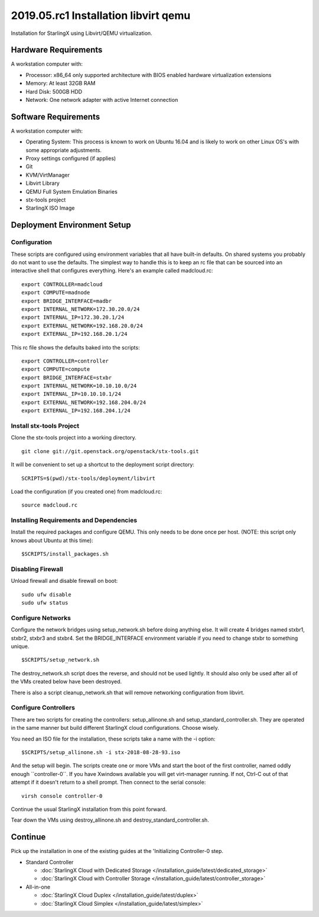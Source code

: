=====================================
2019.05.rc1 Installation libvirt qemu
=====================================

Installation for StarlingX using Libvirt/QEMU virtualization.

---------------------
Hardware Requirements
---------------------

A workstation computer with:

-  Processor: x86_64 only supported architecture with BIOS enabled
   hardware virtualization extensions
-  Memory: At least 32GB RAM
-  Hard Disk: 500GB HDD
-  Network: One network adapter with active Internet connection

---------------------
Software Requirements
---------------------

A workstation computer with:

-  Operating System: This process is known to work on Ubuntu 16.04 and
   is likely to work on other Linux OS's with some appropriate
   adjustments.
-  Proxy settings configured (if applies)
-  Git
-  KVM/VirtManager
-  Libvirt Library
-  QEMU Full System Emulation Binaries
-  stx-tools project
-  StarlingX ISO Image

----------------------------
Deployment Environment Setup
----------------------------

*************
Configuration
*************

These scripts are configured using environment variables that all have
built-in defaults. On shared systems you probably do not want to use the
defaults. The simplest way to handle this is to keep an rc file that can
be sourced into an interactive shell that configures everything. Here's
an example called madcloud.rc:

::

   export CONTROLLER=madcloud
   export COMPUTE=madnode
   export BRIDGE_INTERFACE=madbr
   export INTERNAL_NETWORK=172.30.20.0/24
   export INTERNAL_IP=172.30.20.1/24
   export EXTERNAL_NETWORK=192.168.20.0/24
   export EXTERNAL_IP=192.168.20.1/24

This rc file shows the defaults baked into the scripts:

::

   export CONTROLLER=controller
   export COMPUTE=compute
   export BRIDGE_INTERFACE=stxbr
   export INTERNAL_NETWORK=10.10.10.0/24
   export INTERNAL_IP=10.10.10.1/24
   export EXTERNAL_NETWORK=192.168.204.0/24
   export EXTERNAL_IP=192.168.204.1/24

*************************
Install stx-tools Project
*************************

Clone the stx-tools project into a working directory.

::

   git clone git://git.openstack.org/openstack/stx-tools.git

It will be convenient to set up a shortcut to the deployment script
directory:

::

   SCRIPTS=$(pwd)/stx-tools/deployment/libvirt

Load the configuration (if you created one) from madcloud.rc:

::

   source madcloud.rc

****************************************
Installing Requirements and Dependencies
****************************************

Install the required packages and configure QEMU. This only needs to be
done once per host. (NOTE: this script only knows about Ubuntu at this
time):

::

   $SCRIPTS/install_packages.sh

******************
Disabling Firewall
******************

Unload firewall and disable firewall on boot:

::

   sudo ufw disable
   sudo ufw status

******************
Configure Networks
******************

Configure the network bridges using setup_network.sh before doing
anything else. It will create 4 bridges named stxbr1, stxbr2, stxbr3 and
stxbr4. Set the BRIDGE_INTERFACE environment variable if you need to
change stxbr to something unique.

::

   $SCRIPTS/setup_network.sh

The destroy_network.sh script does the reverse, and should not be used
lightly. It should also only be used after all of the VMs created below
have been destroyed.

There is also a script cleanup_network.sh that will remove networking
configuration from libvirt.

*********************
Configure Controllers
*********************

There are two scripts for creating the controllers: setup_allinone.sh
and setup_standard_controller.sh. They are operated in the same manner
but build different StarlingX cloud configurations. Choose wisely.

You need an ISO file for the installation, these scripts take a name
with the -i option:

::

   $SCRIPTS/setup_allinone.sh -i stx-2018-08-28-93.iso

And the setup will begin. The scripts create one or more VMs and start
the boot of the first controller, named oddly enough \``controller-0``.
If you have Xwindows available you will get virt-manager running. If
not, Ctrl-C out of that attempt if it doesn't return to a shell prompt.
Then connect to the serial console:

::

   virsh console controller-0

Continue the usual StarlingX installation from this point forward.

Tear down the VMs using destroy_allinone.sh and
destroy_standard_controller.sh.

--------
Continue
--------

Pick up the installation in one of the existing guides at the
'Initializing Controller-0 step.

-  Standard Controller

   - :doc:`StarlingX Cloud with Dedicated Storage </installation_guide/latest/dedicated_storage>`
   - :doc:`StarlingX Cloud with Controller Storage </installation_guide/latest/controller_storage>`

-  All-in-one

   - :doc:`StarlingX Cloud Duplex </installation_guide/latest/duplex>`
   - :doc:`StarlingX Cloud Simplex </installation_guide/latest/simplex>`